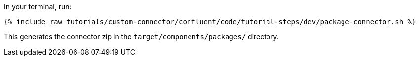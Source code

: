 In your terminal, run:

+++++
<pre class="snippet"><code class="shell">{% include_raw tutorials/custom-connector/confluent/code/tutorial-steps/dev/package-connector.sh %}</code></pre>
+++++

This generates the connector zip in the `target/components/packages/` directory.
